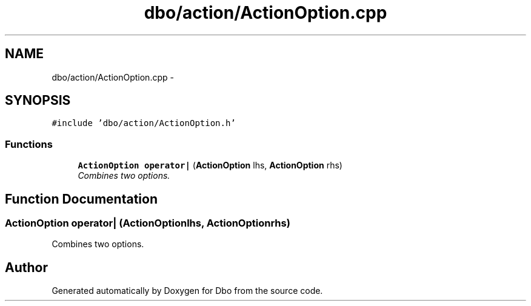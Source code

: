 .TH "dbo/action/ActionOption.cpp" 3 "Sat Feb 27 2016" "Dbo" \" -*- nroff -*-
.ad l
.nh
.SH NAME
dbo/action/ActionOption.cpp \- 
.SH SYNOPSIS
.br
.PP
\fC#include 'dbo/action/ActionOption\&.h'\fP
.br

.SS "Functions"

.in +1c
.ti -1c
.RI "\fBActionOption\fP \fBoperator|\fP (\fBActionOption\fP lhs, \fBActionOption\fP rhs)"
.br
.RI "\fICombines two options\&. \fP"
.in -1c
.SH "Function Documentation"
.PP 
.SS "\fBActionOption\fP operator| (\fBActionOption\fPlhs, \fBActionOption\fPrhs)"

.PP
Combines two options\&. 
.SH "Author"
.PP 
Generated automatically by Doxygen for Dbo from the source code\&.
